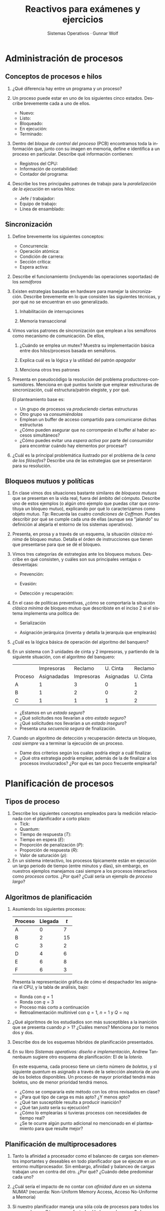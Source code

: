 #+TITLE: Reactivos para exámenes y ejercicios
#+AUTHOR: Sistemas Operativos · Gunnar Wolf
#+OPTIONS: num:t toc:nil
#+LATEX_HEADER: \usepackage{setspace}
#+LATEX_HEADER: \usepackage[margin=2cm]{geometry}
#+LATEX_HEADER: \usepackage[spanish]{babel}
#+LANGUAGE: es

* Administración de procesos
** Conceptos de procesos e hilos
 1. ¿Qué diferencia hay entre un programa y un proceso?

 2. Un proceso puede estar en uno de los siguientes cinco
    estados. Describe brevemente cada a uno de ellos.
    - Nuevo:
    - Listo:
    - Bloqueado:
    - En ejecución:
    - Terminado:

 3. Dentro del /bloque de control del proceso/ (PCB) encontramos toda
    la información que, junto con su imagen en memoria, define e
    identifica a un proceso en particular. Describe qué información
    contienen:
    - Registros del CPU:
    - Información de contabilidad:
    - Contador del programa:

 4. Describe los tres principales patrones de trabajo para la
    /paralelización de la ejecución/ en varios hilos:
    - Jefe / trabajador:
    - Equipo de trabajo:
    - Línea de ensamblado:

** Sincronización
  1. Define brevemente los siguientes conceptos:
     - Concurrencia:
     - Operación atómica:
     - Condición de carrera:
     - Sección crítica:
     - Espera activa:

  2. Describe el funcionamiento (incluyendo las operaciones soportadas) de los /semáforos/

  3. Existen estrategias basadas en hardware para manejar la
     sincronización. Describe brevemente en lo que consisten las
     siguientes técnicas, y por qué no se encuentran en uso
     generalizado.

     2. Inhabilitación de interrupciones

     3. Memoria transaccional

  4. Vimos varios patrones de sincronización que emplean a los semáforos
     como mecanismo de comunicación. De ellos,

     1. ¿Cuándo se emplea un mutex? Muestra su implementación básica
       	entre dos hilos/procesos basada en semáforos.

     2. Explica cuál es la lógica y la utilidad del patrón /apagador/

     3. Menciona otros tres patrones

  5. Presenta en pseudocódigo la resolución del problema
     productores-consumidores. Menciona en qué puntos tuviste que
     emplear estructuras de sincronización, cuál estructura/patrón
     elegiste, y por qué.

     El planteamiento base es:
     - Un grupo de procesos va /produciendo/ ciertas estructuras
     - Otro grupo va /consumiéndolas/
     - Emplean un buffer de acceso compartido para comunicarse dichas
       estructuras
     - ¿Cómo pueden asegurar que no corromperán el buffer al haber
       accesos simultáneos?
     - ¿Cómo puedes evitar una /espera activa/ por parte del consumidor
       para encontrar cuándo hay elementos por procesar?

  6. ¿Cuál es la principal problemática ilustrado por el problema de la
     /cena de los filósofos/? Describe una de las estrategias que se
     presentaron para su resolución.

** Bloqueos mutuos y políticas
1. En clase vimos dos situaciones bastante similares de /bloqueos
   mutuos/ que se presentan en la vida real, fuera del ámbito del
   cómputo. Describe uno de estos ejemplos (o algún otro ejemplo que
   puedas citar que constituya un bloqueo mutuo), explicando por qué
   lo caracterizamos como objeto mutuo. /Tip/: Recuerda las cuatro
   /condiciones de Coffman/. Puedes describir por qué se cumple cada
   una de ellas (aunque sea "jalando" su definición al alejarla el
   entorno de los sistemas operativos).

2. Presenta, en prosa y a través de un esquema, la situación /clásica
   mínima/ de bloqueo mutuo. Detalla el órden de instrucciones que
   tienen que presentarse para que se dé el bloqueo.

3. Vimos tres categorías de estrategias ante los bloqueos
   mutuos. Describe en qué consisten, y cuáles son sus principales
   ventajas o desventajas:

   - Prevención:

   - Evasión:

   - Detección y recuperación:

4. En el caso de políticas preventivas, ¿cómo se comportaría la
   situación /clásica mínima/ de bloqueo mutuo que describiste en el
   inciso 2 si el sistema implementa una política de:

   - Serialización

   - Asignación jerárquica (inventa y detalla la jerarquía que emplearás)

5. ¿Cuál es la lógica básica de operación del algoritmo del banquero?

6. En un sistema con 3 unidades de cinta y 2 impresoras, y partiendo
   de la siguiente situación, con el algoritmo del banquero:
   |         |  Impresoras |    Reclamo |  U. Cinta |  Reclamo |
   | Proceso | Asignadadas | Impresoras | Asignadas | U. Cinta |
   |---------+-------------+------------+-----------+----------|
   | A       |           1 |          3 |         0 |        1 |
   | B       |           1 |          2 |         0 |        2 |
   | C       |           1 |          1 |         1 |        2 |
   - ¿Estamos en un /estado seguro/?
   - ¿Qué solicitudes nos llevarían a otro /estado seguro/?
   - ¿Qué solicitudes nos llevarían a un /estado inseguro/?
   - Presenta una /secuencia segura/ de finalización.

7. Cuando un algoritmo de detección y recuperación detecta un bloqueo,
   /casi siempre/ va a terminar la ejecución de un proceso.
   - Dame dos criterios según los cuales podría elegir a cuál
     finalizar.
   - ¿Qué otra estrategia podría emplear, además de la de finalizar a
     los procesos involucrados? ¿Por qué es tan poco frecuente emplearla?

* Planificación de procesos

** Tipos de proceso
1. Describe los siguientes conceptos empleados para la medición
   relacionada con el planificador a corto plazo:
   - Tick:
   - Quantum:
   - Tiempo de respuesta ($T$):
   - Tiempo en espera ($E$):
   - Proporción de penalización ($P$):
   - Proporción de respuesta ($R$):
   - Valor de saturación ($\rho$):

2. En un sistema interactivo, los procesos típicamente están en
   ejecución un largo periodo de tiempo (entre minutos y días), sin
   embargo, en nuestros ejemplos manejamos casi siempre a los procesos
   interactivos como /procesos cortos/. ¿Por qué? ¿Cuál sería un
   ejemplo de /proceso largo/?

** Algoritmos de planificación
1. Asumiendo los siguientes procesos:
   | Proceso | Llegada | $t$ |
   |---------+---------+-----|
   | A       | 0       | 7   |
   | B       | 2       | 15  |
   | C       | 3       | 2   |
   | D       | 4       | 6   |
   | E       | 6       | 8   |
   | F       | 6       | 3   |
   Presenta la representación gráfica de cómo el despachador les
   asignaría el CPU, y la tabla de análisis, bajo:
   - Ronda con $q=1$
   - Ronda con $q=3$
   - Proceso más corto a continuación
   - Retroalimentación multinivel con $q=1$, $n=1$ y $Q=nq$


2. ¿Qué algoritmos de los estudiadios son más susceptibles a la
   inanición que se presenta cuando $\rho > 1$? ¿Cuáles menos?
   Menciona por lo menos dos y dos.

3. Describe dos de los esquemas híbridos de planificación presentados.

4. En su libro /Sistemas operativos: diseño e implementación/, Andrew
   Tannenbaum sugiere otro esquema de planificación: El de la
   /lotería/.

   En este esquema, cada proceso tiene un cierto número de /boletos/,
   y sl siguiente /quantum/ es asignado a través de la selección
   aleatoria de uno de los boletos disponibles. Un proceso de mayor
   prioridad tendrá más boletos, uno de menor prioridad tendrá
   menos.

   - ¿Cómo se compararía este método con los otros revisados en clase?
   - ¿Para qué tipo de carga es más apto? ¿Y menos apto?
   - ¿Qué tan susceptible resulta a producir inanición?
   - ¿Qué tan /justa/ sería su ejecución?
   - ¿Cómo lo emplearías si tuvieras procesos con necesidades de
     tiempo real?
   - ¿Se te ocurre algún punto adicional no mencionado en el
     planteamiento para que resulte mejor?

** Planificación de multiprocesadores
1. Tanto la afinidad a procesador como el balanceo de cargas son
   elementos importantes y deseables en todo planificador que se
   ejecute en un entorno multiprocesador. Sin embargo, afinidad y
   balanceo de cargas trabajan uno en contra del otro. ¿Por qué?
   ¿Cuándo debe predominar cada uno?

2. ¿Cuál sería el impacto de no contar con /afinidad dura/ en un
   sistema NUMA? (recuerda: Non-Uniform Memory Access, Acceso
   No-Uniforme a Memoria)

3. Si nuestro planificador maneja una sóla cola de procesos para todos
   los procesadores, ¿Cómo se ve afectado el balanceo de cargas? ¿La
   afinidad?

** Tiempo real

1. ¿Por qué un sistema operativo /de propósito general/ no puede
   ofrecer garantías /de tiempo real duro/ en una computadora
   /estándar/?
